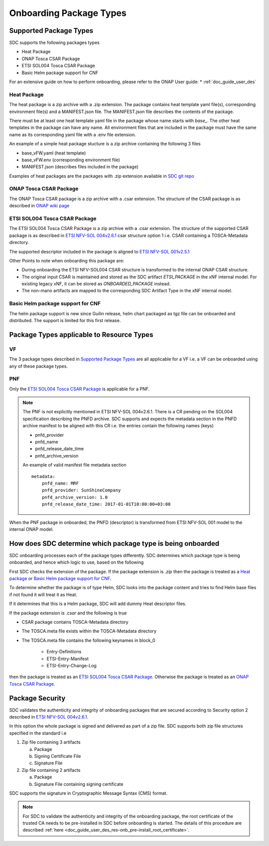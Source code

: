 .. This work is licensed under a Creative Commons Attribution 4.0 International License.
.. http://creativecommons.org/licenses/by/4.0

.. _sdc_onboarding_package_types:

========================
Onboarding Package Types
========================

Supported Package Types
-----------------------
SDC supports the following packages types

- Heat Package
- ONAP Tosca CSAR Package
- ETSI SOL004 Tosca CSAR Package
- Basic Helm package support for CNF

For an extensive guide on how to perform onboarding, please refer to the ONAP User guide:
* :ref:`doc_guide_user_des`


Heat Package
^^^^^^^^^^^^
The heat package is a zip archive with a .zip extension. The package contains heat template yaml file(s), corresponding
environment file(s) and a MANIFEST.json file. The MANIFEST.json file describes the contents of the package.

There must be at least one heat template yaml file in the package whose name starts with *base_*. The other heat
templates in the package can have any name. All  environment files that are included in the package must have the same
name as its corresponding yaml file with a .env file extension.

An example of a simple heat package stucture is a zip archive containing the following 3 files

- base_vFW.yaml   (heat template)
- base_vFW.env    (corresponding environment file)
- MANIFEST.json   (describes files included in the package)

Examples of heat packages are the packages with .zip extension available in `SDC git repo <https://git.onap.org/sdc/tree/integration-tests/src/test/resources/Files/VNFs>`_

ONAP Tosca CSAR Package
^^^^^^^^^^^^^^^^^^^^^^^
The ONAP Tosca CSAR package is a zip archive with a .csar extension. The structure of the CSAR package is as described
in `ONAP wiki page <https://wiki.onap.org/display/DW/Csar+Structure>`_

ETSI SOL004 Tosca CSAR Package
^^^^^^^^^^^^^^^^^^^^^^^^^^^^^^
The ETSI SOL004 Tosca CSAR Package is a zip archive with a .csar extension. The structure of the supported CSAR package
is as described in `ETSI NFV-SOL 004v2.6.1`_ csar structure option 1 i.e. CSAR containing a TOSCA-Metadata directory.

The supported descriptor included in the package is aligned to `ETSI NFV-SOL 001v2.5.1 <https://docbox.etsi.org/ISG/NFV/Open/Publications_pdf/Specs-Reports/NFV-SOL%20001v2.5.1%20-%20GS%20-%20TOSCA-based%20NFV%20descriptors%20spec.pdf>`_

Other Points to note when onboarding this package are:

- During onboarding the ETSI NFV-SOL004 CSAR structure is transformed to the internal ONAP CSAR structure.
- The original input CSAR is maintained and stored as the SDC artifact *ETSI_PACKAGE* in the xNF internal model. For existing legacy xNF, it can be stored as *ONBOARDED_PACKAGE* instead.
- The non-mano artifacts are mapped to the corresponding SDC Artifact Type in the xNF internal model.

Basic Helm package support for CNF
^^^^^^^^^^^^^^^^^^^^^^^^^^^^^^^^^

The helm package support is new since Guilin release, helm chart packaged as tgz file can be onboarded and distributed.
The support is limited for this first release.

Package Types applicable to Resource Types
------------------------------------------
VF
^^
The 3 package types described in `Supported Package Types`_ are all applicable for a VF i.e. a VF can be onboarded using any of
these package types.

PNF
^^^
Only the `ETSI SOL004 Tosca CSAR Package`_ is applicable for a PNF.

.. note::
   The PNF is not explicitly mentioned in ETSI NFV-SOL 004v2.6.1. There is a CR pending on the SOL004 specification
   describing the PNFD archive. SDC supports and expects the metadata section in the PNFD archive manifest to be
   aligned with this CR i.e. the entries contain the following names (keys)

   - pnfd_provider
   - pnfd_name
   - pnfd_release_date_time
   - pnfd_archive_version

   An example of valid manifest file metadata section
   ::

      metadata:
          pnfd_name: MRF
          pnfd_provider: SunShineCompany
          pnfd_archive_version: 1.0
          pnfd_release_date_time: 2017-01-01T10:00:00+03:00

When the PNF package in onboarded, the PNFD (descriptor) is transformed from ETSI NFV-SOL 001 model to the internal
ONAP model.

How does SDC determine which package type is being onboarded
------------------------------------------------------------
SDC onboarding processes each of the package types differently. SDC determines which package type is being onboarded, and
hence which logic to use, based on the following

First SDC checks the extension of the package. If the package extension is *.zip* then the package is treated as a `Heat package`_ or `Basic Helm package support for CNF`_.

To determine whether the package is of type Helm, SDC looks into the package content and tries to find Helm base files if not found it will treat it as Heat.

If it determines that this is a Helm package, SDC will add dummy Heat descriptor files.

If the package extension is *.csar* and the following is true

- CSAR package contains TOSCA-Metadata directory
- The TOSCA.meta file exists within the TOSCA-Metadata directory
- The TOSCA.meta file contains the following keynames in block_0

   - Entry-Definitions
   - ETSI-Entry-Manifest
   - ETSI-Entry-Change-Log

then the package is treated as an `ETSI SOL004 Tosca CSAR Package`_. Otherwise the package is treated as an `ONAP Tosca CSAR Package`_.

Package Security
----------------
SDC validates the authenticity and integrity of onboarding packages that are secured according to
Security option 2 described in `ETSI NFV-SOL 004v2.6.1`_.

In this option the whole package is signed and delivered as part of a zip file. SDC supports both zip file structures
specified in the standard i.e

1. Zip file containing 3 artifacts

   a. Package
   b. Signing Certificate File
   c. Signature File

2. Zip file containing 2 artifacts

   a. Package
   b. Signature File containing signing certificate

SDC supports the signature in Cryptographic Message Syntax (CMS) format.

.. note::
   For SDC to validate the authenticity and integrity of the onboarding package, the root certificate of the trusted CA
   needs to be pre-installed in SDC before onboarding is started. The details of this procedure are described :ref:`here <doc_guide_user_des_res-onb_pre-install_root_certificate>`.

.. _ETSI NFV-SOL 004v2.6.1: https://docbox.etsi.org/ISG/NFV/Open/Publications_pdf/Specs-Reports/NFV-SOL%20004v2.6.1%20-%20GS%20-%20VNF%20Package%20Stage%203%20-%20spec.pdf
